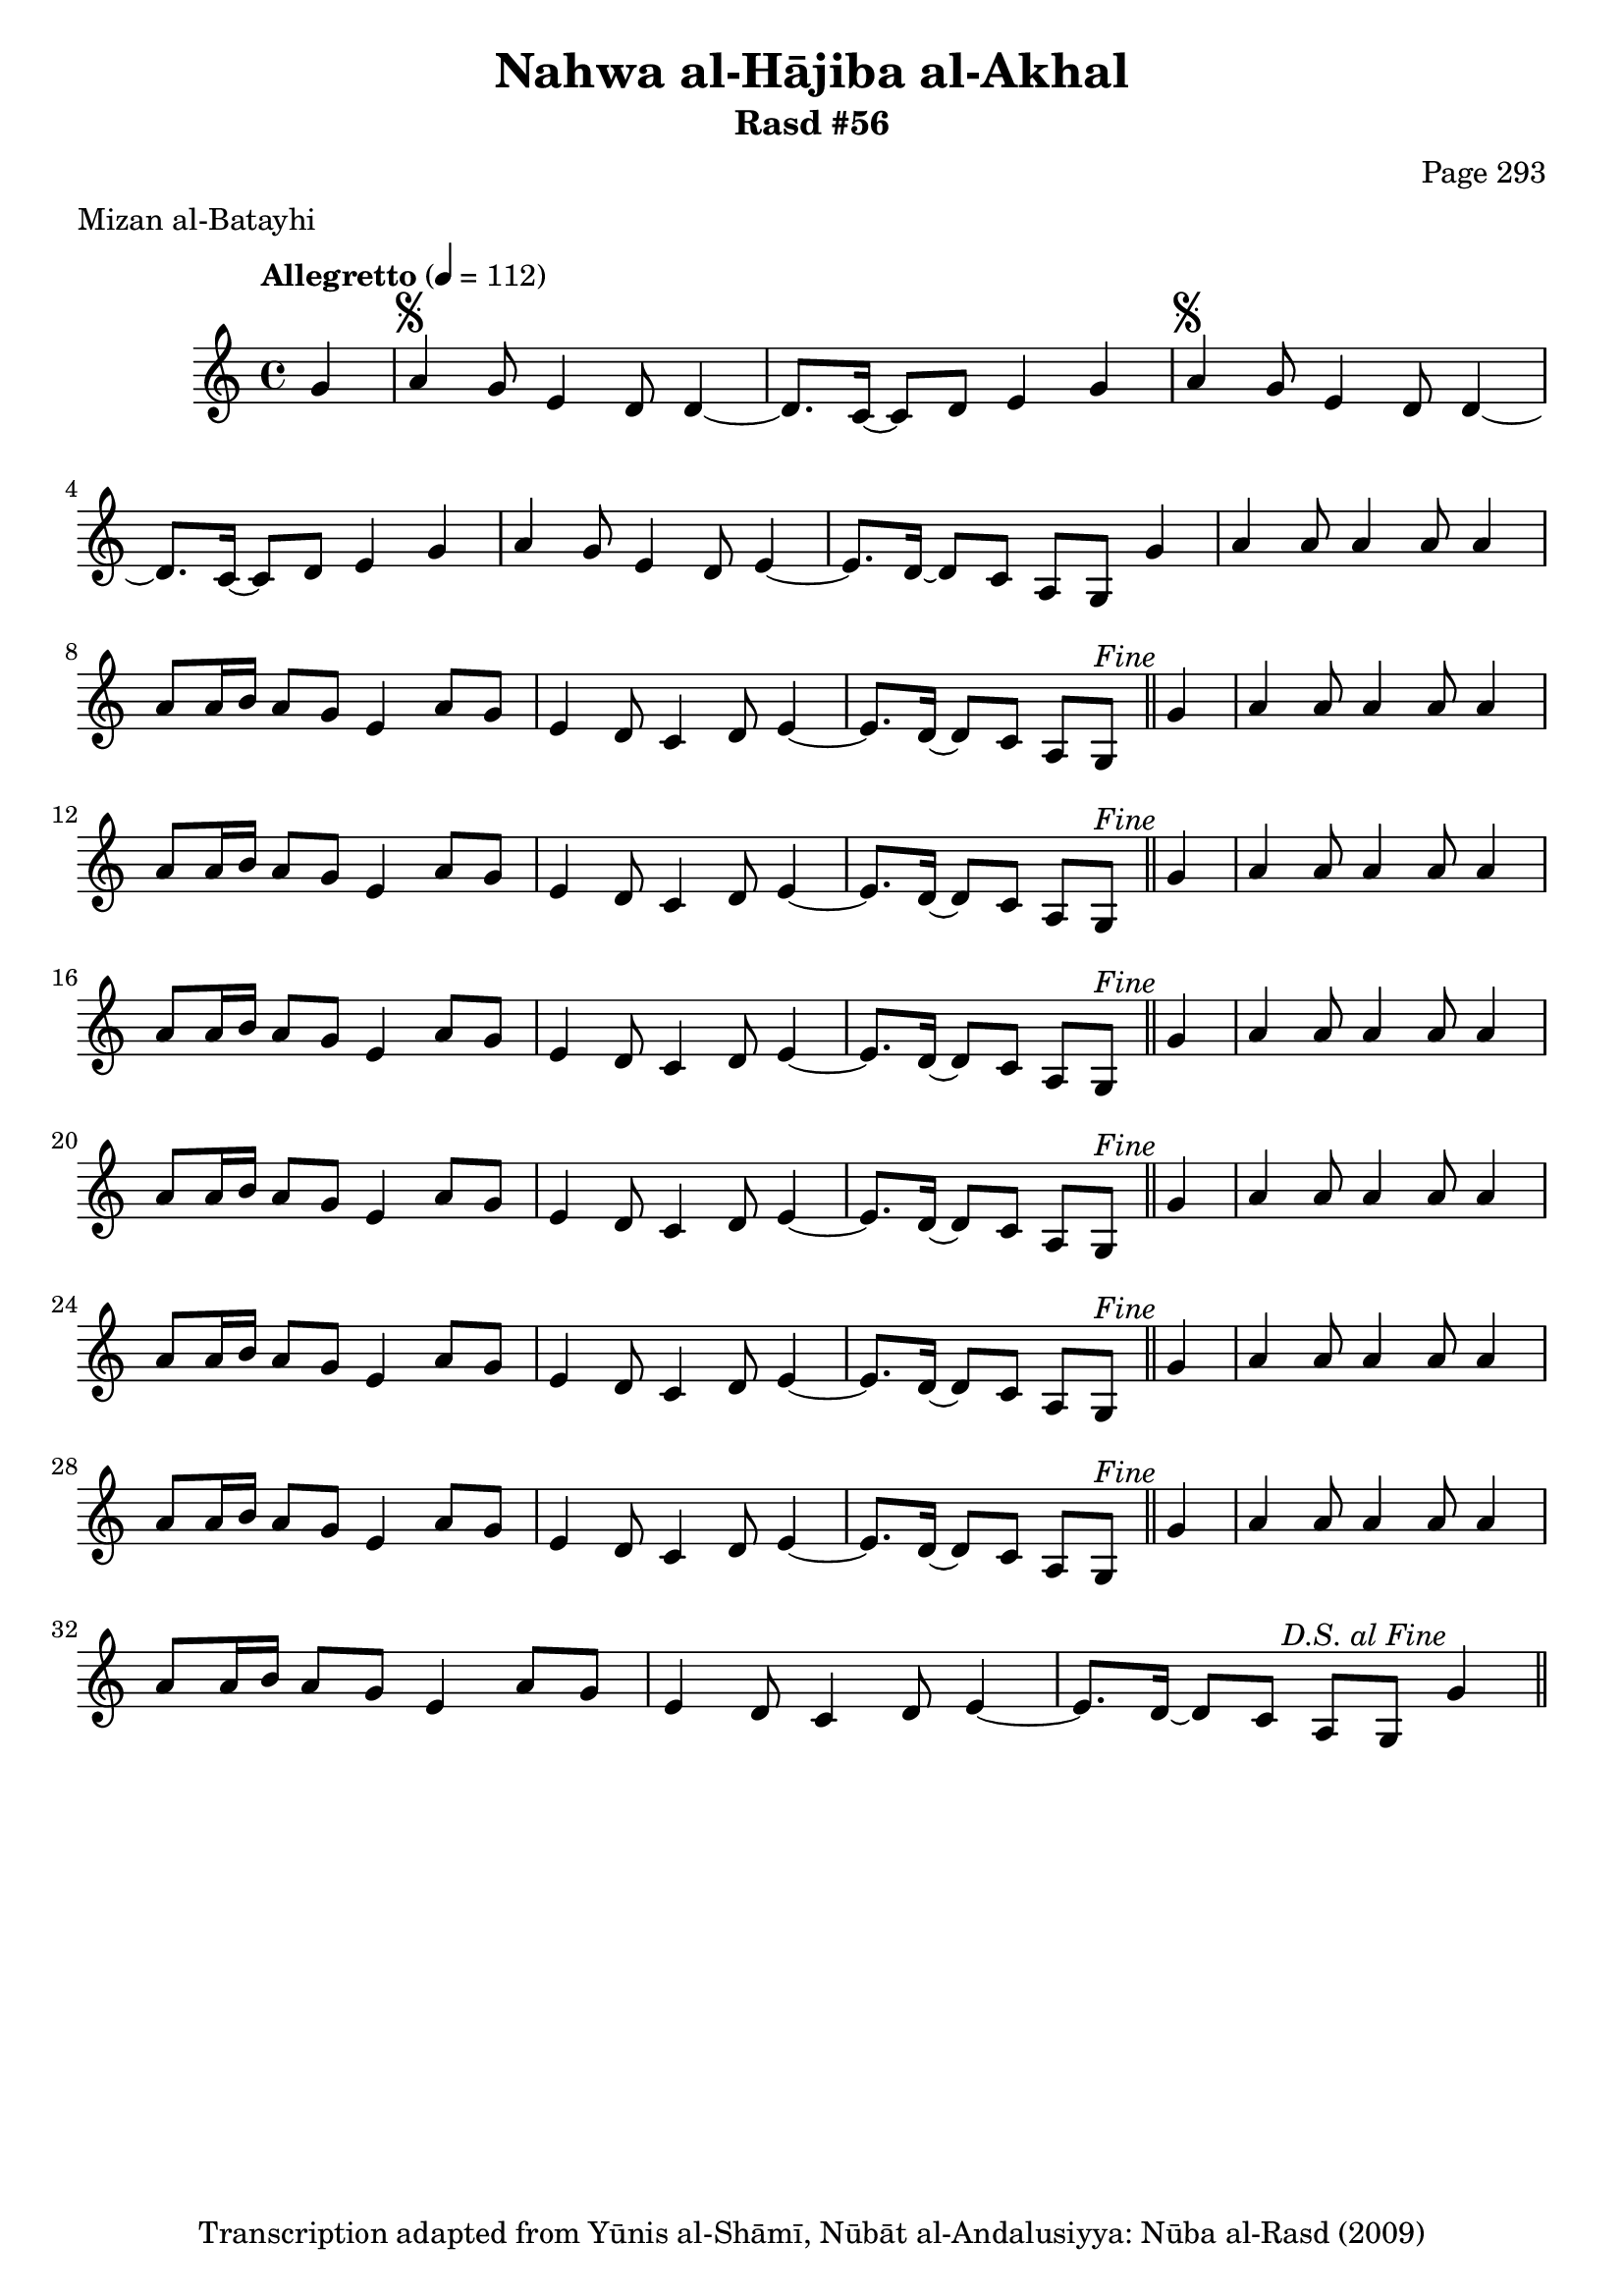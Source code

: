 \version "2.18.2"

\header {
	title = "Nahwa al-Hājiba al-Akhal"
	subtitle = "Rasd #56"
	composer = "Page 293"
	meter = "Mizan al-Batayhi"
	copyright = "Transcription adapted from Yūnis al-Shāmī, Nūbāt al-Andalusiyya: Nūba al-Rasd (2009)"
	tagline = ""
}

% VARIABLES

db = \bar "!"
dc = \markup { \right-align { \italic { "D.C. al Fine" } } }
ds = \markup { \right-align { \italic { "D.S. al Fine" } } }
dsalcoda = \markup { \right-align { \italic { "D.S. al Coda" } } }
dcalcoda = \markup { \right-align { \italic { "D.C. al Coda" } } }
fine = \markup { \italic { "Fine" } }
incomplete = \markup { \right-align "Incomplete: missing pages in scan. Following number is likely also missing" }
continue = \markup { \center-align "Continue..." }
segno = \markup { \musicglyph #"scripts.segno" }
coda = \markup { \musicglyph #"scripts.coda" }
error = \markup { { "Wrong number of beats in score" } }
repeaterror = \markup { { "Score appears to be missing repeat" } }
accidentalerror = \markup { { "Unclear accidentals" } }

% TRANSCRIPTION

\score {

	\relative d' {
		\clef "treble"
		\key c \major
		\time 4/4
			\set Timing.beamExceptions = #'()
			\set Timing.baseMoment = #(ly:make-moment 1/4)
			\set Timing.beatStructure = #'(1 1 1 1)
		\tempo "Allegretto" 4 = 112

		\partial 4

		g4 |

		\repeat unfold 2 {
			a4^\segno g8 e4 d8 d4~ |
		}

		\alternative {
			{
				d8. c16~ c8 d e4 g |
			}
			{
				d8. c16~ c8 d e4 g |
			}
		}

		a4 g8 e4 d8 e4~ |
		e8. d16~ d8 c a g g'4 |

		\repeat unfold 7 {
			a4 a8 a4 a8 a4 |
			a8 a16 b a8 g e4 a8 g |
			e4 d8 c4 d8 e4~ |
		}

		\alternative {
			{
				e8. d16~ d8 c a g^\fine \bar "||" g'4 |
			}
			{
				e8. d16~ d8 c a g g'4^\ds \bar "||"
			}
		}
	}

	\layout {}
	\midi {}
}
